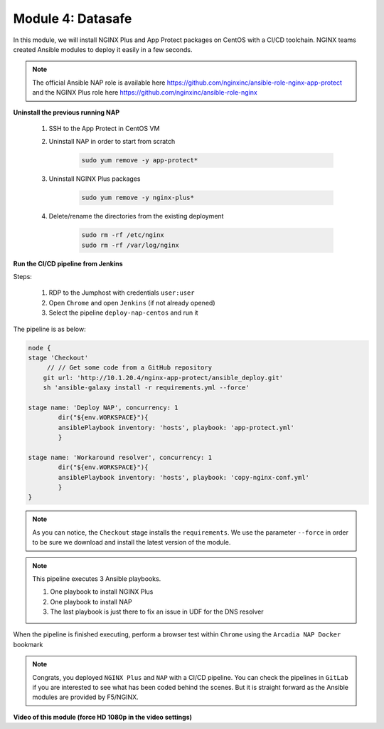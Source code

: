Module 4: Datasafe
##################################

In this module, we will install NGINX Plus and App Protect packages on CentOS with a CI/CD toolchain. NGINX teams created Ansible modules to deploy it easily in a few seconds.

.. note:: The official Ansible NAP role is available here https://github.com/nginxinc/ansible-role-nginx-app-protect and the NGINX Plus role here https://github.com/nginxinc/ansible-role-nginx 


**Uninstall the previous running NAP**

    #. SSH to the App Protect in CentOS VM

    #. Uninstall NAP in order to start from scratch

        .. code-block:: bash

            sudo yum remove -y app-protect*

        .. image:: ../pictures/module2/yum-remove-app-protect.png
           :align: center
           :scale: 50%

    #. Uninstall NGINX Plus packages


        .. code-block:: bash

            sudo yum remove -y nginx-plus*

        .. image:: ../pictures/module2/yum-remove-nginx-plus.png
           :align: center
           :scale: 70%

    #. Delete/rename the directories from the existing deployment

        .. code-block:: bash

            sudo rm -rf /etc/nginx
            sudo rm -rf /var/log/nginx

**Run the CI/CD pipeline from Jenkins**

Steps:

    #. RDP to the Jumphost with credentials ``user:user``

    #. Open ``Chrome`` and open ``Jenkins`` (if not already opened)

    #. Select the pipeline ``deploy-nap-centos`` and run it


    .. image:: ../pictures/module2/pipeline.png
       :align: center
       :scale: 50%


The pipeline is as below:

.. code-block:: groovy

    node {
    stage 'Checkout'
         // // Get some code from a GitHub repository
        git url: 'http://10.1.20.4/nginx-app-protect/ansible_deploy.git'
        sh 'ansible-galaxy install -r requirements.yml --force'
   
    stage name: 'Deploy NAP', concurrency: 1
            dir("${env.WORKSPACE}"){
            ansiblePlaybook inventory: 'hosts', playbook: 'app-protect.yml'
            }
            
    stage name: 'Workaround resolver', concurrency: 1
            dir("${env.WORKSPACE}"){
            ansiblePlaybook inventory: 'hosts', playbook: 'copy-nginx-conf.yml'
            }
    }

.. note:: As you can notice, the ``Checkout`` stage installs the ``requirements``. We use the parameter ``--force`` in order to be sure we download and install the latest version of the module.

.. note:: This pipeline executes 3 Ansible playbooks. 
    
    #. One playbook to install NGINX Plus
    #. One playbook to install NAP
    #. The last playbook is just there to fix an issue in UDF for the DNS resolver


.. image:: ../pictures/module2/pipeline-ok.png
   :align: center
   :scale: 40%


When the pipeline is finished executing, perform a browser test within ``Chrome`` using the ``Arcadia NAP Docker`` bookmark


.. note :: Congrats, you deployed ``NGINX Plus`` and ``NAP`` with a CI/CD pipeline. You can check the pipelines in ``GitLab`` if you are interested to see what has been coded behind the scenes. But it is straight forward as the Ansible modules are provided by F5/NGINX.

**Video of this module (force HD 1080p in the video settings)**

.. raw:: html

    <div style="text-align: center; margin-bottom: 2em;">
    <iframe width="1120" height="630" src="https://www.youtube.com/embed/1SyqUrubSr0" frameborder="0" allow="accelerometer; autoplay; encrypted-media; gyroscope; picture-in-picture" allowfullscreen></iframe>
    </div>
